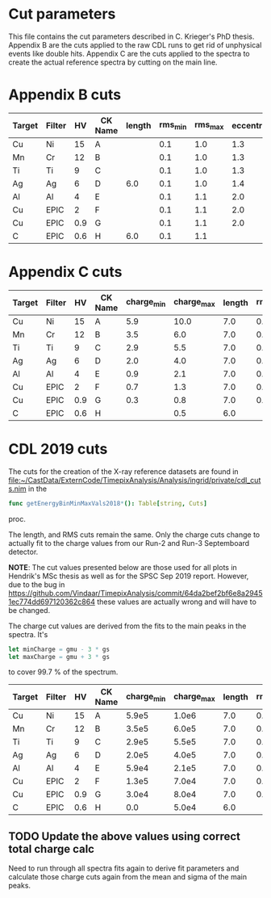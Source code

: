 * Cut parameters
This file contains the cut parameters described in C. Krieger's PhD
thesis.
Appendix B are the cuts applied to the raw CDL runs to get rid of
unphysical events like double hits. Appendix C are the cuts applied to
the spectra to create the actual reference spectra by cutting on the
main line.

* Appendix B cuts
| Target | Filter |  HV | CK Name |  length | rms_min | rms_max | eccentricity |
|--------+--------+-----+---------|---------|---------|---------|--------------|
| Cu     | Ni     |  15 | A       |         |     0.1 |    1.0  |         1.3  |          
| Mn     | Cr     |  12 | B       |         |     0.1 |    1.0  |         1.3  | 
| Ti     | Ti     |   9 | C       |         |     0.1 |    1.0  |         1.3  | 
| Ag     | Ag     |   6 | D       |     6.0 |     0.1 |    1.0  |         1.4  | 
| Al     | Al     |   4 | E       |         |     0.1 |    1.1  |         2.0  | 
| Cu     | EPIC   |   2 | F       |         |     0.1 |    1.1  |         2.0  | 
| Cu     | EPIC   | 0.9 | G       |         |     0.1 |    1.1  |         2.0  | 
| C      | EPIC   | 0.6 | H       |     6.0 |     0.1 |    1.1  |              | 


* Appendix C cuts
| Target | Filter |  HV | CK Name | charge_min | charge_max | length | rms_min | rms_max | 
|--------+--------+-----+---------+------------+------------+--------+---------+---------|
| Cu     | Ni     |  15 | A       |        5.9 |       10.0 |    7.0 |     0.1 |     1.1 |
| Mn     | Cr     |  12 | B       |        3.5 |        6.0 |    7.0 |     0.1 |     1.1 | 
| Ti     | Ti     |   9 | C       |        2.9 |        5.5 |    7.0 |     0.1 |     1.1 |  
| Ag     | Ag     |   6 | D       |        2.0 |        4.0 |    7.0 |     0.1 |     1.1 |  
| Al     | Al     |   4 | E       |        0.9 |        2.1 |    7.0 |     0.1 |     1.1 |    
| Cu     | EPIC   |   2 | F       |        0.7 |        1.3 |    7.0 |     0.1 |     1.1 |      
| Cu     | EPIC   | 0.9 | G       |        0.3 |        0.8 |    7.0 |     0.1 |     1.1 |
| C      | EPIC   | 0.6 | H       |            |        0.5 |    6.0 |         |         | 


* CDL 2019 cuts

The cuts for the creation of the X-ray reference datasets are found in
[[file:~/CastData/ExternCode/TimepixAnalysis/Analysis/ingrid/private/cdl_cuts.nim]]
in the 
#+BEGIN_SRC nim
func getEnergyBinMinMaxVals2018*(): Table[string, Cuts]
#+END_SRC
proc. 

The length, and RMS cuts remain the same. Only the charge cuts change
to actually fit to the charge values from our Run-2 and Run-3
Septemboard detector.

*NOTE*: The cut values presented below are those used for all plots in
Hendrik's MSc thesis as well as for the SPSC Sep 2019 report.
However, due to the bug in 
https://github.com/Vindaar/TimepixAnalysis/commit/64da2bef2bf6e8a29451ec774dd697120362c864
these values are actually wrong and will have to be changed.

The charge cut values are derived from the fits to the main peaks in the spectra.
It's
#+BEGIN_SRC nim
let minCharge = gmu - 3 * gs
let maxCharge = gmu + 3 * gs
#+END_SRC
to cover 99.7 % of the spectrum.

| Target | Filter |  HV | CK Name | charge_min | charge_max | length | rms_min | rms_max |
|--------+--------+-----+---------+------------+------------+--------+---------+---------|
| Cu     | Ni     |  15 | A       |      5.9e5 |      1.0e6 |    7.0 |     0.1 |     1.1 |
| Mn     | Cr     |  12 | B       |      3.5e5 |      6.0e5 |    7.0 |     0.1 |     1.1 |
| Ti     | Ti     |   9 | C       |      2.9e5 |      5.5e5 |    7.0 |     0.1 |     1.1 |
| Ag     | Ag     |   6 | D       |      2.0e5 |      4.0e5 |    7.0 |     0.1 |     1.1 |
| Al     | Al     |   4 | E       |      5.9e4 |      2.1e5 |    7.0 |     0.1 |     1.1 |
| Cu     | EPIC   |   2 | F       |      1.3e5 |      7.0e4 |    7.0 |     0.1 |     1.1 |
| Cu     | EPIC   | 0.9 | G       |      3.0e4 |      8.0e4 |    7.0 |     0.1 |     1.1 |
| C      | EPIC   | 0.6 | H       |        0.0 |      5.0e4 |    6.0 |         |         |

** TODO Update the above values using correct total charge calc

Need to run through all spectra fits again to derive fit parameters
and calculate those charge cuts again from the mean and sigma of the
main peaks.
